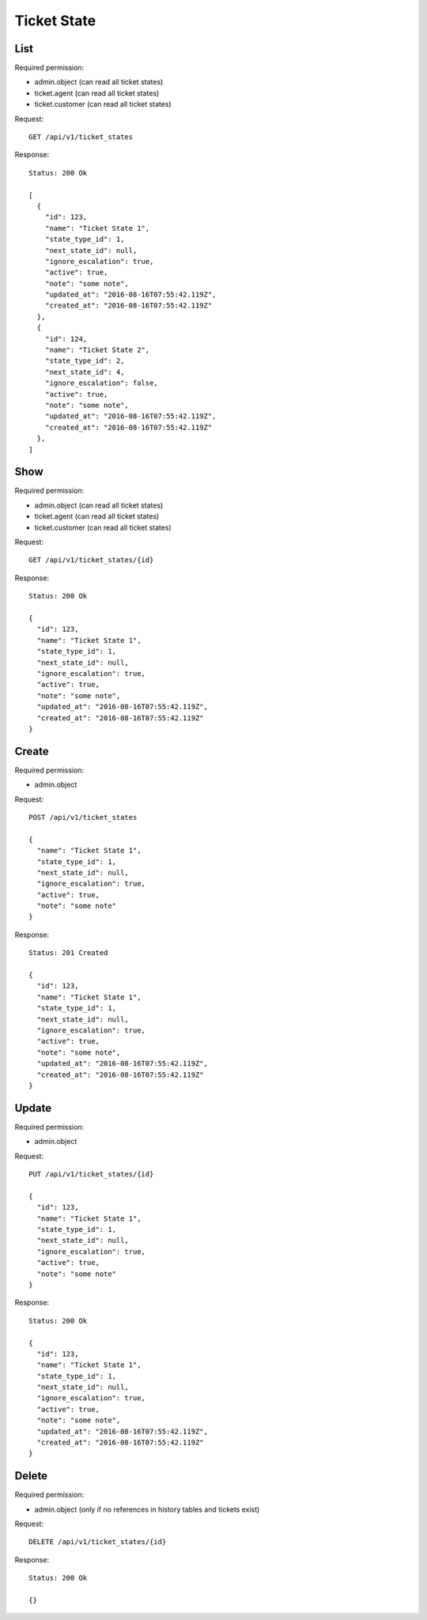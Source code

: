 Ticket State
************

List
====

Required permission:

* admin.object (can read all ticket states)
* ticket.agent (can read all ticket states)
* ticket.customer (can read all ticket states)

Request::

   GET /api/v1/ticket_states

Response::

   Status: 200 Ok

   [
     {
       "id": 123,
       "name": "Ticket State 1",
       "state_type_id": 1,
       "next_state_id": null,
       "ignore_escalation": true,
       "active": true,
       "note": "some note",
       "updated_at": "2016-08-16T07:55:42.119Z",
       "created_at": "2016-08-16T07:55:42.119Z"
     },
     {
       "id": 124,
       "name": "Ticket State 2",
       "state_type_id": 2,
       "next_state_id": 4,
       "ignore_escalation": false,
       "active": true,
       "note": "some note",
       "updated_at": "2016-08-16T07:55:42.119Z",
       "created_at": "2016-08-16T07:55:42.119Z"
     },
   ]

Show
====

Required permission:

* admin.object (can read all ticket states)
* ticket.agent (can read all ticket states)
* ticket.customer (can read all ticket states)

Request::

   GET /api/v1/ticket_states/{id}

Response::

   Status: 200 Ok

   {
     "id": 123,
     "name": "Ticket State 1",
     "state_type_id": 1,
     "next_state_id": null,
     "ignore_escalation": true,
     "active": true,
     "note": "some note",
     "updated_at": "2016-08-16T07:55:42.119Z",
     "created_at": "2016-08-16T07:55:42.119Z"
   }


Create
======

Required permission:

* admin.object

Request::

   POST /api/v1/ticket_states

   {
     "name": "Ticket State 1",
     "state_type_id": 1,
     "next_state_id": null,
     "ignore_escalation": true,
     "active": true,
     "note": "some note"
   }


Response::

   Status: 201 Created

   {
     "id": 123,
     "name": "Ticket State 1",
     "state_type_id": 1,
     "next_state_id": null,
     "ignore_escalation": true,
     "active": true,
     "note": "some note",
     "updated_at": "2016-08-16T07:55:42.119Z",
     "created_at": "2016-08-16T07:55:42.119Z"
   }


Update
======

Required permission:

* admin.object

Request::

   PUT /api/v1/ticket_states/{id}

   {
     "id": 123,
     "name": "Ticket State 1",
     "state_type_id": 1,
     "next_state_id": null,
     "ignore_escalation": true,
     "active": true,
     "note": "some note"
   }

Response::

   Status: 200 Ok

   {
     "id": 123,
     "name": "Ticket State 1",
     "state_type_id": 1,
     "next_state_id": null,
     "ignore_escalation": true,
     "active": true,
     "note": "some note",
     "updated_at": "2016-08-16T07:55:42.119Z",
     "created_at": "2016-08-16T07:55:42.119Z"
   }


Delete
======

Required permission:

* admin.object (only if no references in history tables and tickets exist)

Request::

   DELETE /api/v1/ticket_states/{id}

Response::

   Status: 200 Ok

   {}
